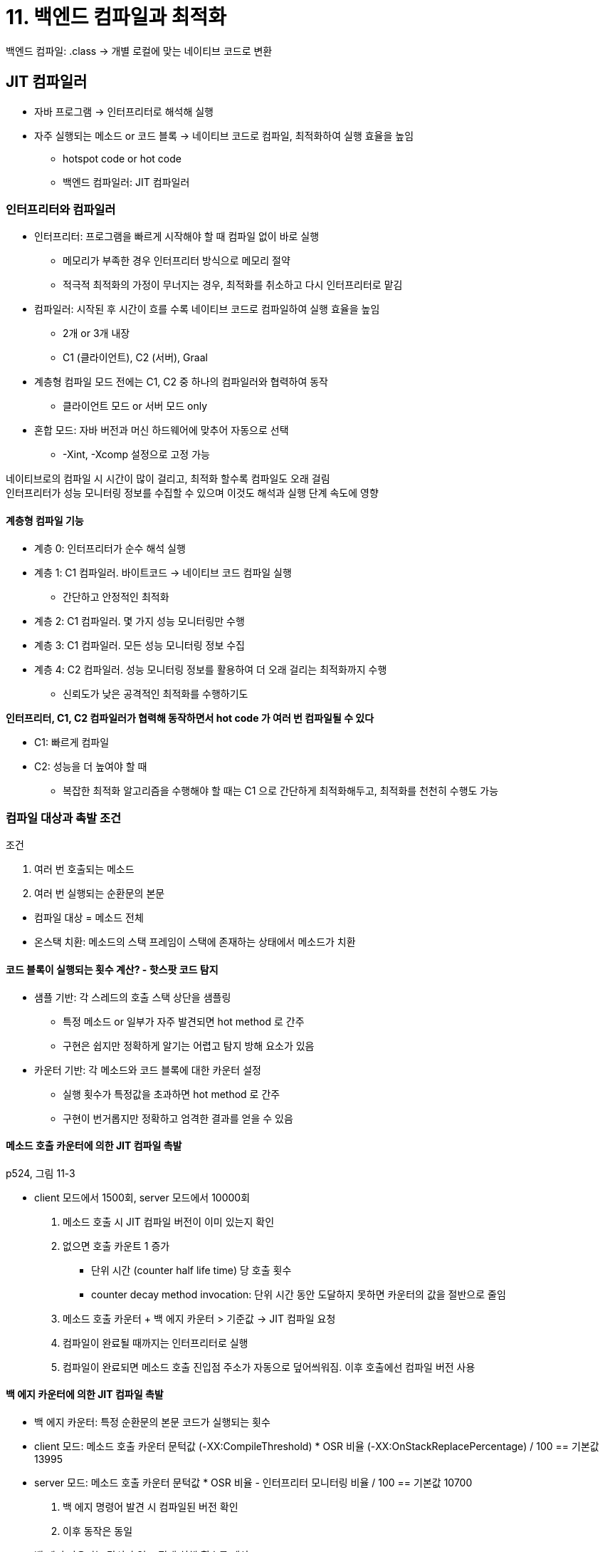 = 11. 백엔드 컴파일과 최적화

백엔드 컴파일: .class -> 개별 로컬에 맞는 네이티브 코드로 변환

== JIT 컴파일러

* 자바 프로그램 -> 인터프리터로 해석해 실행
* 자주 실행되는 메소드 or 코드 블록 -> 네이티브 코드로 컴파일, 최적화하여 실행 효율을 높임
** hotspot code or hot code
** 백엔드 컴파일러: JIT 컴파일러

=== 인터프리터와 컴파일러

* 인터프리터: 프로그램을 빠르게 시작해야 할 때 컴파일 없이 바로 실행
** 메모리가 부족한 경우 인터프리터 방식으로 메모리 절약
** 적극적 최적화의 가정이 무너지는 경우, 최적화를 취소하고 다시 인터프리터로 맡김
* 컴파일러: 시작된 후 시간이 흐를 수록 네이티브 코드로 컴파일하여 실행 효율을 높임
** 2개 or 3개 내장
** C1 (클라이언트), C2 (서버), Graal
* 계층형 컴파일 모드 전에는 C1, C2 중 하나의 컴파일러와 협력하여 동작
** 클라이언트 모드 or 서버 모드 only
* 혼합 모드: 자바 버전과 머신 하드웨어에 맞추어 자동으로 선택
** -Xint, -Xcomp 설정으로 고정 가능

네이티브로의 컴파일 시 시간이 많이 걸리고, 최적화 할수록 컴파일도 오래 걸림 +
인터프리터가 성능 모니터링 정보를 수집할 수 있으며 이것도 해석과 실행 단계 속도에 영향

==== 계층형 컴파일 기능

* 계층 0: 인터프리터가 순수 해석 실행
* 계층 1: C1 컴파일러. 바이트코드 -> 네이티브 코드 컴파일 실행
** 간단하고 안정적인 최적화
* 계층 2: C1 컴파일러. 몇 가지 성능 모니터링만 수행
* 계층 3: C1 컴파일러. 모든 성능 모니터링 정보 수집
* 계층 4: C2 컴파일러. 성능 모니터링 정보를 활용하여 더 오래 걸리는 최적화까지 수행
** 신뢰도가 낮은 공격적인 최적화를 수행하기도

**인터프리터, C1, C2 컴파일러가 협력해 동작하면서 hot code 가 여러 번 컴파일될 수 있다**

* C1: 빠르게 컴파일
* C2: 성능을 더 높여야 할 때
** 복잡한 최적화 알고리즘을 수행해야 할 때는 C1 으로 간단하게 최적화해두고, 최적화를 천천히 수행도 가능

=== 컴파일 대상과 촉발 조건

.조건
****
. 여러 번 호출되는 메소드
. 여러 번 실행되는 순환문의 본문
****

* 컴파일 대상 = 메소드 전체
* 온스택 치환: 메소드의 스택 프레임이 스택에 존재하는 상태에서 메소드가 치환

==== 코드 블록이 실행되는 횟수 계산? - 핫스팟 코드 탐지

* 샘플 기반: 각 스레드의 호출 스택 상단을 샘플링
** 특정 메소드 or 일부가 자주 발견되면 hot method 로 간주
** 구현은 쉽지만 정확하게 알기는 어렵고 탐지 방해 요소가 있음
* 카운터 기반: 각 메소드와 코드 블록에 대한 카운터 설정
** 실행 횟수가 특정값을 초과하면 hot method 로 간주
** 구현이 번거롭지만 정확하고 엄격한 결과를 얻을 수 있음

==== 메소드 호출 카운터에 의한 JIT 컴파일 촉발

p524, 그림 11-3

* client 모드에서 1500회, server 모드에서 10000회
. 메소드 호출 시 JIT 컴파일 버전이 이미 있는지 확인
. 없으면 호출 카운트 1 증가
** 단위 시간 (counter half life time) 당 호출 횟수
** counter decay method invocation: 단위 시간 동안 도달하지 못하면 카운터의 값을 절반으로 줄임
. 메소드 호출 카운터 + 백 에지 카운터 > 기준값 -> JIT 컴파일 요청
. 컴파일이 완료될 때까지는 인터프리터로 실행
. 컴파일이 완료되면 메소드 호출 진입점 주소가 자동으로 덮어씌워짐. 이후 호출에선 컴파일 버전 사용

==== 백 에지 카운터에 의한 JIT 컴파일 촉발

* 백 에지 카운터: 특정 순환문의 본문 코드가 실행되는 횟수
* client 모드: 메소드 호출 카운터 문턱값 (-XX:CompileThreshold) * OSR 비율 (-XX:OnStackReplacePercentage) / 100 == 기본값 13995
* server 모드: 메소드 호출 카운터 문턱값 * OSR 비율 - 인터프리터 모니터링 비율 / 100 == 기본값 10700
. 백 에지 명령어 발견 시 컴파일된 버전 확인
. 이후 동작은 동일
* 백 에지 카운터는 감쇠가 없고 절대 실행 횟수를 계산

=== 컴파일 과정

* 백그라운드에서 별도 스레드가 수행. 컴파일 완료 전까지는 인터프리터가 프로그램 실행

==== client 컴파일러의 컴파일 과정

p528, 그림 11-5

3단계, 지역 최적화에 집중

. 플랫폼 독립적 프론트엔드 - bytecode -> 타깃 중립적 중간 표현인 HIR 생성
** 코드 값을 정적 단일 할당 (SSA) 로 표현 -> 최적화를 쉽게 구현할 수 있도록 도와줌
** 메소드 인라인, 상수 전파 등 기본 최적화 수행
. 플랫폼 의존적 백엔드 - HIR -> LIR 생성
** LIR: Low Intermediate Representation
** HIR 대상으로 null 검사 제거, 범위 검사 제거 등의 최적화 수행
. 플랫폼 의존적 백엔드 - 선형 스캔 레지스터 할당 (linear scan register allocation)
** LIR 에 레지스터 할당, 핍홀 최적화 수행 -> 네이티브 코드 생성

==== server 컴파일러의 컴파일 과정

서버 측 성능을 극대화하도록 설정된 컴파일러. GNU C++ 컴파일러 수준

* 전통적인 최적화: dead code 제거, 순환문 언롤링, 순환문 표현식 호이스팅, 공통 하위 표현 제거, 상수 전파, 기본 블록 재정렬
* 자바 특화 최적화: 범위 검사, null 검사 제거 등
* 인터프리터 or client 컴파일러에서 제공한 성능 모니터링 정보를 토대로 guided inline, 분기 예측 등 예측 최적화 수행
* 전역 그래프 셰이더 할당기 사용 - 커다란 레지스터 집합의 이점 활용
* 생성한 네이티브 코드의 성능이 client 컴파일러의 것보다 훨씬 좋음
** JDK9 부터 기본 모드

=== 실전: JIT 컴파일 결과 확인 및 분석

일련번호 | 컴파일 아이디 (OSR, 일반) | 컴파일 계층 | 컴파일된 메소드 | (OSR BCI (bytecode index)) | 컴파일된 코드 크기

* 코드 인라인 수행 - 디스패치 부하가 없어진다
** (private method 분리해도 괜찮다)

== AOT 컴파일러

=== AOT 컴파일의 장점과 단점

==== AOT 의 매력

크게 2가지

. 프로그램이 실행되기 전에 프로그램 코드를 네이티브 코드로 컴파일
** 실행되기 전에 컴파일을 정적으로 수행 -> 최적화를 부담없이 수행
** ART 는 앱을 처음 설치할 때 네이티브 코드를 만들어 둔다 -> 설치 시간 소요
. JIT 컴파일러가 런타임에 수행해야 하는 작업을 미리 수행해 캐시해두고 사용
** 동적 AOT or JIT 캐싱
** JIT 컴파일러의 캐시 역할을 극대화하여 구동 시간 단축, 구동 후 빠르게 최상의 성능

최신 JIT 컴파일러는 계층형 컴파일을 수행하여 먼저 빠르게, 그리고 고품질로 최적화

* 제약: JIT 컴파일에 소비된 자원은 결국은 애플리케이션 실행에 사용할 수 있었던 자원
** 컴파일 과정에서 가장 오래 걸리는 최적화 - 프로시저 간 분석 (전체 프로그램 분석)
** 특정 변수가 상수여야 하는가? 코드 블록이 전혀 사용되지 않는가? 가상 메소드 버전이 하나 뿐인가?
** 전체 프로그램을 대상으로 시간이 매우 오래 걸리는 계산 수행

jaotc: 컴파일된 결과를 바로 로드하여 구동 속도를 높이고, 최고 성능으로 실행되는 데 시간까지 단축

==== JIT 의 반격

* 성능 모니터링 기반 최적화
** 정적 분석 단계에서는 얻을 수 없거나, 경험에 의한 추측만 가능한 정보들
* 급진적 예측 최적화
** 정적 최적화에서는 실행 결과 및 겉보기 효과까지 최적화 전후가 완벽히 같아야 함
** JIT 컴파일러는 보수적일 필요가 없다 - 성능 모니터링 정보를 토대로 정확한 판단 확률이 높음
** VM 대부분은 virtual method 가 원활하게 인라인될 수 있도록 일련의 급진적 예측 최적화를 수행
* 링크타임 최적화
** 링크 - 클래스가 런타임에 VM 메모리에 로드 -> JIT 컴파일러가 최적화

=== 실전: jaotc 의 AOT 컴파일

프로그램 구동과 예열 시간을 줄여 최대 성능을 빨리 끌어냄 +
JDK17 부터는 없어짐

== 컴파일러 최적화 기법

핫스팟 VM JIT 컴파일러가 사용하는 몇 가지 최적화 기법. p550 표

* 메소드 인라인, 중복 저장 제거, 복사 전파, dead code 제거
* 바이트코드와 기계어 명령어가 달라지고 실행 효율 측면에서의 차이도 커진다

=== 메소드 인라인

메소드 호출 비용을 없애준다 +
호출 비용을 없애기 위해 대상 메소드의 코드를 호출 메소드로 복사

* 컴파일타임에 해석되는 메소드는 4가지 - private, instance creator, superclass method, static
** 이 외의 메소드는 런타임에 메소드 수신자를 선택해야 한다
* virtual method 는 컴파일타임에 어떤 메소드 버전을 사용할지 결정이 어렵다
** 런타임에 실제 타입을 확인하여 동적 디스패치 필요
* virtual method 인라인을 위해 JVM 은 클래스 계층 구조 분석 기술 도입
** 애플리케이션 전반의 타입 분석 - 현재 로딩된 클래스들이 인터페이스를 구현했는지, subclass 가 있는지, parent 의 virtual method 를 오버라이드 했는지
** guided inline: '후보가 1개 뿐이라면 애플리케이션이 지금 모습에서 변하지 않을 것이다' 라고 가정하고 인라인
*** 언제 새로운 타입이 로드될지 모르기 때문에 급진적 최적화에 속함
* 급진적 최적화가 실패할 경우를 위한 '느린 경로'
** 새로운 클래스가 로드되면 컴파일된 코드를 삭제하거나, 해석 모드로 돌리거나, 다시 컴파일
* 대상 메소드의 후보가 여러 개라면? - 인라인 캐시를 찾는다
** 메소드를 실제로 호출하지만, virtual method table 을 보는 것보단 빠르다
** 대상 메소드에 정상적으로 진입하기 전 확인하는 캐시
*** 메소드가 호출되기 전에는 비어 있음
*** 첫 번째 호출 시 수신자의 버전 정보를 캐시에 기록
*** 후속 호출에서도 매번 버전이 같다면 monomorphic inline cache - 인라인되지 않은 '비가상' 메소드 호출과 비교하여 타입 판단만 거침 == virtual method 호출보단 빠르다
*** 후속 호출에서 달라지만 megamorphic inline cache - virtual method 호출과 동일한 부하

=== 탈출 분석

새로 만들 객체가 사용되는 범위를 분석하여, java heap 에서 메모리를 할당할지 여부 결정

기본 원칙

* 전역 탈출 (GlobalEscape): 객체가 메소드 밖으로 나와 다른 스레드가 접근할 수 있음
* 인수 탈출 (ArgEscape): 객체가 인수로 전달되거나 참조되지만, 호출 중 전역 탈출하지는 않음
* 탈출하지 않음 (NoEscape): 객체가 메소드 내에서 생애를 마침

탈출 수준에 따라 최적화 수준을 달리할 수 있음

* 스택 할당: 객체가 탈출하지 않는게 확실하다면, heap 이 아니라 stack 에 할당
** stack frame 이 사라질 때 객체가 점유하던 메모리도 자동으로 파괴
* 스칼라 치환: 객체라는 껍질을 벗겨 멤버 번수들에 직접 접근할 수 있게 만드는 과정
** 스칼라: 더 작은 표현으로 분해할 수 없는 데이터
** 애초부터 객체를 생성하지 않고, 멤버 변수들을 메소드에서 직접 사용하게 한다
** 객체가 메소드 범위를 벗어나면 안된다
* 동기화 제거: 객체가 탈출하지 않는게 확실하다면, 동기화도 필요없다

객체 탈출 여부를 100% 정확하게 결정하려면, 프로그램의 각 분기가 실행될 때마다 복잡한 프로시저 간 분석을 수행하여 객체에 미치는 영향을 확인해야 한다

JDK 6 업데이트 23 부터 서버 컴파일러에서 기본으로 활성화

=== 공통 하위 표현식 제거

[quote]
표현식 E 가 이미 평가되었고 E 에 등장하는 모든 변숫값이 평가 이후 변하지 않는다면, 뒤에 등장하는 E 를 공통 하위 표현식이라고 한다

다시 계산할 필요 없이 이전 계산 결과로 치환

* 지역 공통 하위 표현식 제거: 적용 범위가 기본 블록으로 제한
* 전역 공통 하위 표현식 제거: 둘 이상의 기본 블록에 걸쳐 있음

int d = (c * b) * 12 + a + (a + b * c); +
int d = E * 12 + a + (a + E); +
int d = E * 13 + a + a;

=== 배열 경계 검사 제거

== 실전: 그랄 컴파일러 깊이 이해하기

고성능, 메모리 사용량 감소, 폴리글랏 프로그래밍, AOT 네이티브 컴파일

=== 역사적 배경

* JAVA 언어로 작성
** 코드가 명확하고, hotspot 컴파일러의 다양한 고급 최적화 기술을 가져와 쓸 수 있었음
* JIT 컴파일러 인터페이스 (JVMCI) 가 나오게 되어 컴파일러 대체가 쉬워짐
.. hotspot VM 의 컴파일 요청에 응답, 요청을 자바로 구현된 JIT 컴파일러에 전달
.. hotspot JIT 컴파일 관련 데이터를 자바 언어 수준의 데이터 구조로 제공
.. hotspot 코드 캐시 추상화 -> 컴파일러가 컴파일이 끝난 네이티브 코드를 배포할 수 있음

=== JVMCI 컴파일러 인터페이스

* 입력: 컴파일할 메소드의 바이트코드 (byte[])
* 출력: 네이티브 코드 (byte[])

=== 코드 중간 표현

* bytecode -> ideal graph -> optimization -> native code
* ideal graph
** 노드 - 변수, 연산자, 메소드, 필드 등의 프로그램 요소 표현
** 엣지 - 데이터나 제어 흐름 표현
** 점선 - 코드 흐름, 실선 - 실행 순서
